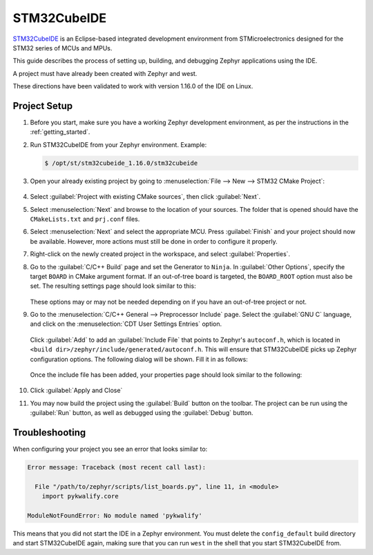 .. _stm32cube_ide:

STM32CubeIDE
############

STM32CubeIDE_ is an Eclipse-based integrated development environment from STMicroelectronics designed for the STM32 series of MCUs and MPUs.

This guide describes the process of setting up, building, and debugging Zephyr
applications using the IDE.

A project must have already been created with Zephyr and west.

These directions have been validated to work with version 1.16.0 of the IDE
on Linux.

Project Setup
*************

#. Before you start, make sure you have a working Zephyr development environment, as per the
   instructions in the :ref:`getting_started`.

#. Run STM32CubeIDE from your Zephyr environment.  Example:

   .. code-block::

      $ /opt/st/stm32cubeide_1.16.0/stm32cubeide

#. Open your already existing project by going to
   :menuselection:`File --> New --> STM32 CMake Project`:

   .. figure:: img/stm32cube_new_cmake.webp
      :align: center
      :alt: Create new CMake project

#. Select :guilabel:`Project with existing CMake sources`, then click :guilabel:`Next`.

#. Select :menuselection:`Next` and browse to the location of your sources.  The
   folder that is opened should have the ``CMakeLists.txt`` and ``prj.conf`` files.

#. Select :menuselection:`Next` and select the appropriate MCU.
   Press :guilabel:`Finish` and your project should now be available.
   However, more actions must still be done in order to configure it properly.

#. Right-click on the newly created project in the workspace, and select
   :guilabel:`Properties`.

#. Go to the :guilabel:`C/C++ Build` page and set the Generator
   to ``Ninja``.  In :guilabel:`Other Options`, specify the target ``BOARD`` in
   CMake argument format. If an out-of-tree board is targeted, the ``BOARD_ROOT``
   option must also be set. The resulting settings page should look similar to this:

   .. figure:: img/stm32cube_project_properties.webp
      :align: center
      :alt: Properties dialog for project

   These options may or may not be needed depending on if you have an
   out-of-tree project or not.

#. Go to the :menuselection:`C/C++ General --> Preprocessor Include` page.
   Select the :guilabel:`GNU C` language, and click on the
   :menuselection:`CDT User Settings Entries` option.

   .. figure:: img/stm32cube_preprocessor_include.webp
      :align: center
      :alt: Properties dialog for preprocessor options

   Click :guilabel:`Add` to add an :guilabel:`Include File`
   that points to Zephyr's ``autoconf.h``, which is located in
   ``<build dir>/zephyr/include/generated/autoconf.h``. This will ensure
   that STM32CubeIDE picks up Zephyr configuration options.
   The following dialog will be shown.  Fill it in as follows:

   .. figure:: img/stm32cube_add_include.webp
      :align: center
      :alt: Add include file dialog

   Once the include file has been added, your properties page should look
   similar to the following:

   .. figure:: img/stm32cube_autoconf_h.webp
      :align: center
      :alt: Properties page after adding autoconf.h file

#. Click :guilabel:`Apply and Close`

#. You may now build the project using the :guilabel:`Build` button on the toolbar.
   The project can be run using the :guilabel:`Run` button, as well as debugged
   using the :guilabel:`Debug` button.

Troubleshooting
***************

When configuring your project you see an error that looks similar to:

.. code-block::

  Error message: Traceback (most recent call last):

    File "/path/to/zephyr/scripts/list_boards.py", line 11, in <module>
      import pykwalify.core

  ModuleNotFoundError: No module named 'pykwalify'


This means that you did not start the IDE in a Zephyr environment.  You must
delete the ``config_default`` build directory and start STM32CubeIDE again,
making sure that you can run ``west`` in the shell that you start STM32CubeIDE
from.

.. _STM32CubeIDE: https://www.st.com/en/development-tools/stm32cubeide.html
